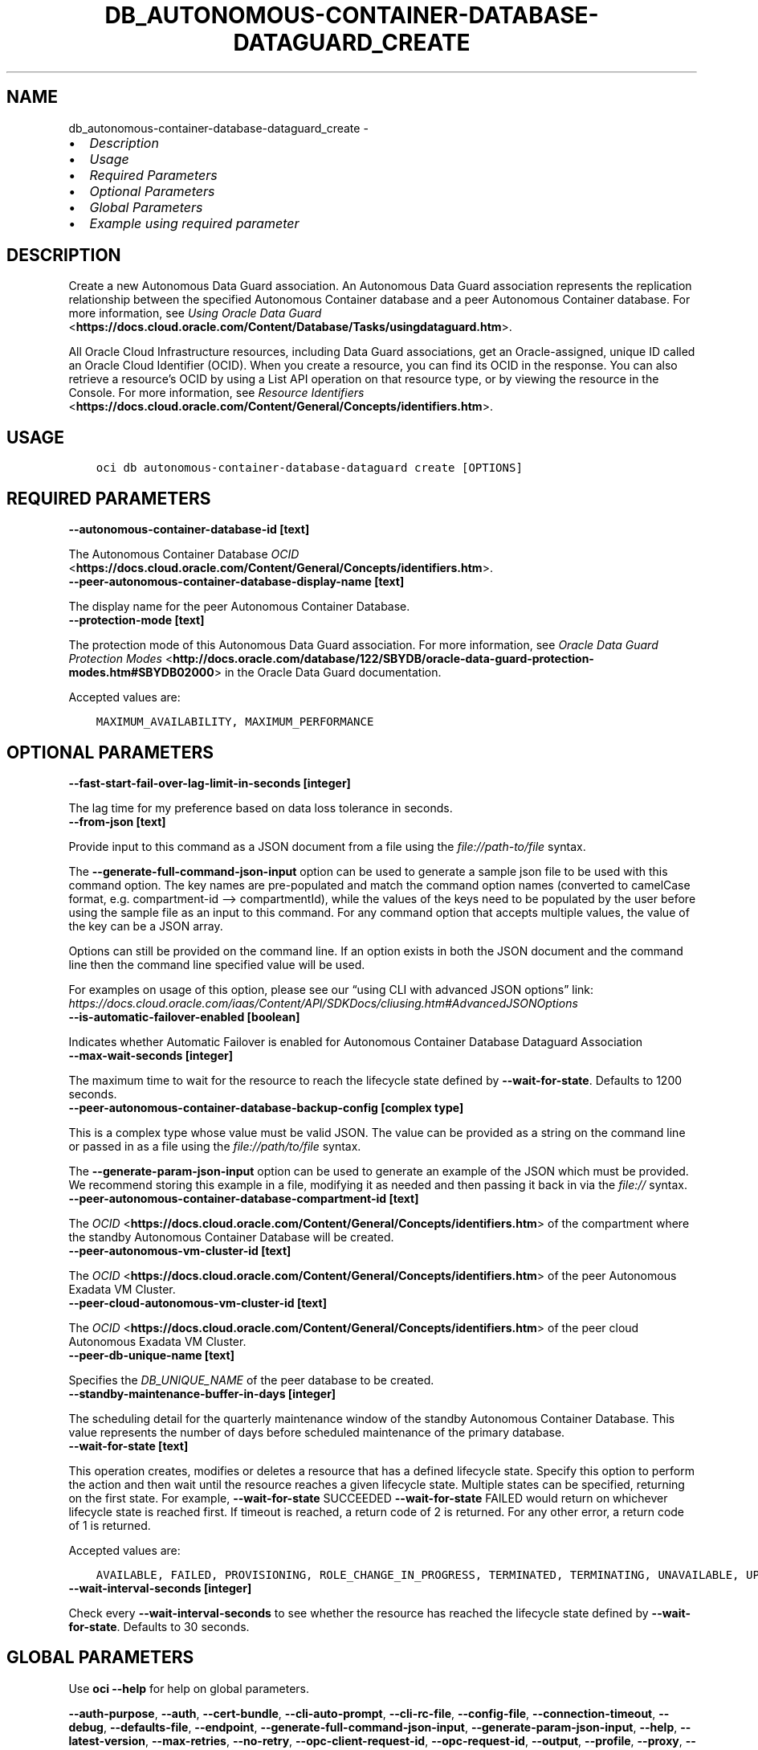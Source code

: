 .\" Man page generated from reStructuredText.
.
.TH "DB_AUTONOMOUS-CONTAINER-DATABASE-DATAGUARD_CREATE" "1" "Apr 15, 2024" "3.39.1" "OCI CLI Command Reference"
.SH NAME
db_autonomous-container-database-dataguard_create \- 
.
.nr rst2man-indent-level 0
.
.de1 rstReportMargin
\\$1 \\n[an-margin]
level \\n[rst2man-indent-level]
level margin: \\n[rst2man-indent\\n[rst2man-indent-level]]
-
\\n[rst2man-indent0]
\\n[rst2man-indent1]
\\n[rst2man-indent2]
..
.de1 INDENT
.\" .rstReportMargin pre:
. RS \\$1
. nr rst2man-indent\\n[rst2man-indent-level] \\n[an-margin]
. nr rst2man-indent-level +1
.\" .rstReportMargin post:
..
.de UNINDENT
. RE
.\" indent \\n[an-margin]
.\" old: \\n[rst2man-indent\\n[rst2man-indent-level]]
.nr rst2man-indent-level -1
.\" new: \\n[rst2man-indent\\n[rst2man-indent-level]]
.in \\n[rst2man-indent\\n[rst2man-indent-level]]u
..
.INDENT 0.0
.IP \(bu 2
\fI\%Description\fP
.IP \(bu 2
\fI\%Usage\fP
.IP \(bu 2
\fI\%Required Parameters\fP
.IP \(bu 2
\fI\%Optional Parameters\fP
.IP \(bu 2
\fI\%Global Parameters\fP
.IP \(bu 2
\fI\%Example using required parameter\fP
.UNINDENT
.SH DESCRIPTION
.sp
Create a new Autonomous Data Guard association. An Autonomous Data Guard association represents the replication relationship between the specified Autonomous Container database and a peer Autonomous Container database. For more information, see \fI\%Using Oracle Data Guard\fP <\fBhttps://docs.cloud.oracle.com/Content/Database/Tasks/usingdataguard.htm\fP>\&.
.sp
All Oracle Cloud Infrastructure resources, including Data Guard associations, get an Oracle\-assigned, unique ID called an Oracle Cloud Identifier (OCID). When you create a resource, you can find its OCID in the response. You can also retrieve a resource’s OCID by using a List API operation on that resource type, or by viewing the resource in the Console. For more information, see \fI\%Resource Identifiers\fP <\fBhttps://docs.cloud.oracle.com/Content/General/Concepts/identifiers.htm\fP>\&.
.SH USAGE
.INDENT 0.0
.INDENT 3.5
.sp
.nf
.ft C
oci db autonomous\-container\-database\-dataguard create [OPTIONS]
.ft P
.fi
.UNINDENT
.UNINDENT
.SH REQUIRED PARAMETERS
.INDENT 0.0
.TP
.B \-\-autonomous\-container\-database\-id [text]
.UNINDENT
.sp
The Autonomous Container Database \fI\%OCID\fP <\fBhttps://docs.cloud.oracle.com/Content/General/Concepts/identifiers.htm\fP>\&.
.INDENT 0.0
.TP
.B \-\-peer\-autonomous\-container\-database\-display\-name [text]
.UNINDENT
.sp
The display name for the peer Autonomous Container Database.
.INDENT 0.0
.TP
.B \-\-protection\-mode [text]
.UNINDENT
.sp
The protection mode of this Autonomous Data Guard association. For more information, see \fI\%Oracle Data Guard Protection Modes\fP <\fBhttp://docs.oracle.com/database/122/SBYDB/oracle-data-guard-protection-modes.htm#SBYDB02000\fP> in the Oracle Data Guard documentation.
.sp
Accepted values are:
.INDENT 0.0
.INDENT 3.5
.sp
.nf
.ft C
MAXIMUM_AVAILABILITY, MAXIMUM_PERFORMANCE
.ft P
.fi
.UNINDENT
.UNINDENT
.SH OPTIONAL PARAMETERS
.INDENT 0.0
.TP
.B \-\-fast\-start\-fail\-over\-lag\-limit\-in\-seconds [integer]
.UNINDENT
.sp
The lag time for my preference based on data loss tolerance in seconds.
.INDENT 0.0
.TP
.B \-\-from\-json [text]
.UNINDENT
.sp
Provide input to this command as a JSON document from a file using the \fI\%file://path\-to/file\fP syntax.
.sp
The \fB\-\-generate\-full\-command\-json\-input\fP option can be used to generate a sample json file to be used with this command option. The key names are pre\-populated and match the command option names (converted to camelCase format, e.g. compartment\-id –> compartmentId), while the values of the keys need to be populated by the user before using the sample file as an input to this command. For any command option that accepts multiple values, the value of the key can be a JSON array.
.sp
Options can still be provided on the command line. If an option exists in both the JSON document and the command line then the command line specified value will be used.
.sp
For examples on usage of this option, please see our “using CLI with advanced JSON options” link: \fI\%https://docs.cloud.oracle.com/iaas/Content/API/SDKDocs/cliusing.htm#AdvancedJSONOptions\fP
.INDENT 0.0
.TP
.B \-\-is\-automatic\-failover\-enabled [boolean]
.UNINDENT
.sp
Indicates whether Automatic Failover is enabled for Autonomous Container Database Dataguard Association
.INDENT 0.0
.TP
.B \-\-max\-wait\-seconds [integer]
.UNINDENT
.sp
The maximum time to wait for the resource to reach the lifecycle state defined by \fB\-\-wait\-for\-state\fP\&. Defaults to 1200 seconds.
.INDENT 0.0
.TP
.B \-\-peer\-autonomous\-container\-database\-backup\-config [complex type]
.UNINDENT
.sp
This is a complex type whose value must be valid JSON. The value can be provided as a string on the command line or passed in as a file using
the \fI\%file://path/to/file\fP syntax.
.sp
The \fB\-\-generate\-param\-json\-input\fP option can be used to generate an example of the JSON which must be provided. We recommend storing this example
in a file, modifying it as needed and then passing it back in via the \fI\%file://\fP syntax.
.INDENT 0.0
.TP
.B \-\-peer\-autonomous\-container\-database\-compartment\-id [text]
.UNINDENT
.sp
The \fI\%OCID\fP <\fBhttps://docs.cloud.oracle.com/Content/General/Concepts/identifiers.htm\fP> of the compartment where the standby Autonomous Container Database will be created.
.INDENT 0.0
.TP
.B \-\-peer\-autonomous\-vm\-cluster\-id [text]
.UNINDENT
.sp
The \fI\%OCID\fP <\fBhttps://docs.cloud.oracle.com/Content/General/Concepts/identifiers.htm\fP> of the peer Autonomous Exadata VM Cluster.
.INDENT 0.0
.TP
.B \-\-peer\-cloud\-autonomous\-vm\-cluster\-id [text]
.UNINDENT
.sp
The \fI\%OCID\fP <\fBhttps://docs.cloud.oracle.com/Content/General/Concepts/identifiers.htm\fP> of the peer cloud Autonomous Exadata VM Cluster.
.INDENT 0.0
.TP
.B \-\-peer\-db\-unique\-name [text]
.UNINDENT
.sp
Specifies the \fIDB_UNIQUE_NAME\fP of the peer database to be created.
.INDENT 0.0
.TP
.B \-\-standby\-maintenance\-buffer\-in\-days [integer]
.UNINDENT
.sp
The scheduling detail for the quarterly maintenance window of the standby Autonomous Container Database. This value represents the number of days before scheduled maintenance of the primary database.
.INDENT 0.0
.TP
.B \-\-wait\-for\-state [text]
.UNINDENT
.sp
This operation creates, modifies or deletes a resource that has a defined lifecycle state. Specify this option to perform the action and then wait until the resource reaches a given lifecycle state. Multiple states can be specified, returning on the first state. For example, \fB\-\-wait\-for\-state\fP SUCCEEDED \fB\-\-wait\-for\-state\fP FAILED would return on whichever lifecycle state is reached first. If timeout is reached, a return code of 2 is returned. For any other error, a return code of 1 is returned.
.sp
Accepted values are:
.INDENT 0.0
.INDENT 3.5
.sp
.nf
.ft C
AVAILABLE, FAILED, PROVISIONING, ROLE_CHANGE_IN_PROGRESS, TERMINATED, TERMINATING, UNAVAILABLE, UPDATING
.ft P
.fi
.UNINDENT
.UNINDENT
.INDENT 0.0
.TP
.B \-\-wait\-interval\-seconds [integer]
.UNINDENT
.sp
Check every \fB\-\-wait\-interval\-seconds\fP to see whether the resource has reached the lifecycle state defined by \fB\-\-wait\-for\-state\fP\&. Defaults to 30 seconds.
.SH GLOBAL PARAMETERS
.sp
Use \fBoci \-\-help\fP for help on global parameters.
.sp
\fB\-\-auth\-purpose\fP, \fB\-\-auth\fP, \fB\-\-cert\-bundle\fP, \fB\-\-cli\-auto\-prompt\fP, \fB\-\-cli\-rc\-file\fP, \fB\-\-config\-file\fP, \fB\-\-connection\-timeout\fP, \fB\-\-debug\fP, \fB\-\-defaults\-file\fP, \fB\-\-endpoint\fP, \fB\-\-generate\-full\-command\-json\-input\fP, \fB\-\-generate\-param\-json\-input\fP, \fB\-\-help\fP, \fB\-\-latest\-version\fP, \fB\-\-max\-retries\fP, \fB\-\-no\-retry\fP, \fB\-\-opc\-client\-request\-id\fP, \fB\-\-opc\-request\-id\fP, \fB\-\-output\fP, \fB\-\-profile\fP, \fB\-\-proxy\fP, \fB\-\-query\fP, \fB\-\-raw\-output\fP, \fB\-\-read\-timeout\fP, \fB\-\-realm\-specific\-endpoint\fP, \fB\-\-region\fP, \fB\-\-release\-info\fP, \fB\-\-request\-id\fP, \fB\-\-version\fP, \fB\-?\fP, \fB\-d\fP, \fB\-h\fP, \fB\-i\fP, \fB\-v\fP
.SH EXAMPLE USING REQUIRED PARAMETER
.sp
Copy the following CLI commands into a file named example.sh. Run the command by typing “bash example.sh” and replacing the example parameters with your own.
.sp
Please note this sample will only work in the POSIX\-compliant bash\-like shell. You need to set up \fI\%the OCI configuration\fP <\fBhttps://docs.oracle.com/en-us/iaas/Content/API/SDKDocs/cliinstall.htm#configfile\fP> and \fI\%appropriate security policies\fP <\fBhttps://docs.oracle.com/en-us/iaas/Content/Identity/Concepts/policygetstarted.htm\fP> before trying the examples.
.INDENT 0.0
.INDENT 3.5
.sp
.nf
.ft C
    export display_name=<substitute\-value\-of\-display_name> # https://docs.cloud.oracle.com/en\-us/iaas/tools/oci\-cli/latest/oci_cli_docs/cmdref/db/autonomous\-container\-database/create.html#cmdoption\-display\-name
    export patch_model=<substitute\-value\-of\-patch_model> # https://docs.cloud.oracle.com/en\-us/iaas/tools/oci\-cli/latest/oci_cli_docs/cmdref/db/autonomous\-container\-database/create.html#cmdoption\-patch\-model
    export peer_autonomous_container_database_display_name=<substitute\-value\-of\-peer_autonomous_container_database_display_name> # https://docs.cloud.oracle.com/en\-us/iaas/tools/oci\-cli/latest/oci_cli_docs/cmdref/db/autonomous\-container\-database\-dataguard/create.html#cmdoption\-peer\-autonomous\-container\-database\-display\-name
    export protection_mode=<substitute\-value\-of\-protection_mode> # https://docs.cloud.oracle.com/en\-us/iaas/tools/oci\-cli/latest/oci_cli_docs/cmdref/db/autonomous\-container\-database\-dataguard/create.html#cmdoption\-protection\-mode

    autonomous_container_database_id=$(oci db autonomous\-container\-database create \-\-display\-name $display_name \-\-patch\-model $patch_model \-\-query data.id \-\-raw\-output)

    oci db autonomous\-container\-database\-dataguard create \-\-autonomous\-container\-database\-id $autonomous_container_database_id \-\-peer\-autonomous\-container\-database\-display\-name $peer_autonomous_container_database_display_name \-\-protection\-mode $protection_mode
.ft P
.fi
.UNINDENT
.UNINDENT
.SH AUTHOR
Oracle
.SH COPYRIGHT
2016, 2024, Oracle
.\" Generated by docutils manpage writer.
.
